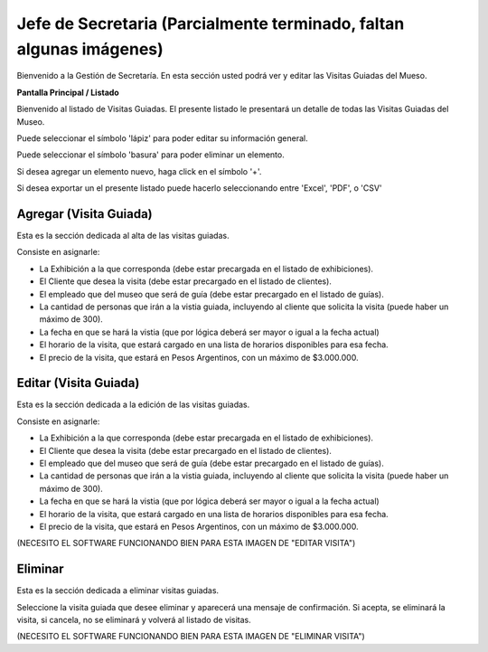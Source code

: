 Jefe de Secretaria (Parcialmente terminado, faltan algunas imágenes)
==================

Bienvenido a la Gestión de Secretaría. En esta sección usted podrá ver y editar las Visitas Guiadas del Mueso.

**Pantalla Principal / Listado**

Bienvenido al listado de Visitas Guiadas. 
El presente listado le presentará un detalle de todas las Visitas Guiadas del Museo.

.. image:: ../images/secretaria/Bienvenido.jpg
   :width: 800

Puede seleccionar el símbolo 'lápiz' para poder editar su información general.

.. image:: ../images/lapiz
   :width: 50

Puede seleccionar el símbolo 'basura' para poder eliminar un elemento.

.. image:: ../images/basura
   :width: 50

Si desea agregar un elemento nuevo, haga click en el símbolo '+'. 

.. image:: ../images/+
   :width: 50

Si desea exportar un el presente listado puede hacerlo seleccionando entre 'Excel', 'PDF', o 'CSV'

.. image:: ../images/exportar
   :width: 200

Agregar (Visita Guiada)
_______________________

Esta es la sección dedicada al alta de las visitas guiadas.

Consiste en asignarle:

* La  Exhibición a la que corresponda (debe estar precargada en el listado de exhibiciones).

* El Cliente que desea la visita (debe estar precargado en el listado de clientes).

* El empleado que del museo que será de guía (debe estar precargado en el listado de guías).

* La cantidad de personas que irán a la vistia guiada, incluyendo al cliente que solicita la visita (puede haber un máximo de 300).

* La fecha en que se hará la vistia (que por lógica deberá ser mayor o igual a la fecha actual)

* El horario de la visita, que estará cargado en una lista de horarios disponibles para esa fecha.

* El precio de la visita, que estará en Pesos Argentinos, con un máximo de $3.000.000.

.. image:: ../images/secretaria/AgregarVisita
   :width: 800

Editar (Visita Guiada)
______________________
Esta es la sección dedicada a la edición de las visitas guiadas.

Consiste en asignarle:

* La  Exhibición a la que corresponda (debe estar precargada en el listado de exhibiciones).

* El Cliente que desea la visita (debe estar precargado en el listado de clientes).

* El empleado que del museo que será de guía (debe estar precargado en el listado de guías).

* La cantidad de personas que irán a la vistia guiada, incluyendo al cliente que solicita la visita (puede haber un máximo de 300).

* La fecha en que se hará la vistia (que por lógica deberá ser mayor o igual a la fecha actual)

* El horario de la visita, que estará cargado en una lista de horarios disponibles para esa fecha.

* El precio de la visita, que estará en Pesos Argentinos, con un máximo de $3.000.000.

(NECESITO EL SOFTWARE FUNCIONANDO BIEN PARA ESTA IMAGEN DE "EDITAR VISITA")

Eliminar 
________________________
Esta es la sección dedicada a eliminar visitas guiadas.

Seleccione la visita guiada que desee eliminar y aparecerá una mensaje de confirmación. Si acepta, se eliminará la visita, si cancela, no se eliminará y volverá al listado de visitas.

(NECESITO EL SOFTWARE FUNCIONANDO BIEN PARA ESTA IMAGEN DE "ELIMINAR VISITA")